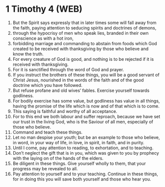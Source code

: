 * 1 Timothy 4 (WEB)
:PROPERTIES:
:ID: WEB/54-1TI04
:END:

1. But the Spirit says expressly that in later times some will fall away from the faith, paying attention to seducing spirits and doctrines of demons,
2. through the hypocrisy of men who speak lies, branded in their own conscience as with a hot iron,
3. forbidding marriage and commanding to abstain from foods which God created to be received with thanksgiving by those who believe and know the truth.
4. For every creature of God is good, and nothing is to be rejected if it is received with thanksgiving.
5. For it is sanctified through the word of God and prayer.
6. If you instruct the brothers of these things, you will be a good servant of Christ Jesus, nourished in the words of the faith and of the good doctrine which you have followed.
7. But refuse profane and old wives’ fables. Exercise yourself towards godliness.
8. For bodily exercise has some value, but godliness has value in all things, having the promise of the life which is now and of that which is to come.
9. This saying is faithful and worthy of all acceptance.
10. For to this end we both labour and suffer reproach, because we have set our trust in the living God, who is the Saviour of all men, especially of those who believe.
11. Command and teach these things.
12. Let no man despise your youth; but be an example to those who believe, in word, in your way of life, in love, in spirit, in faith, and in purity.
13. Until I come, pay attention to reading, to exhortation, and to teaching.
14. Don’t neglect the gift that is in you, which was given to you by prophecy with the laying on of the hands of the elders.
15. Be diligent in these things. Give yourself wholly to them, that your progress may be revealed to all.
16. Pay attention to yourself and to your teaching. Continue in these things, for in doing this you will save both yourself and those who hear you.
